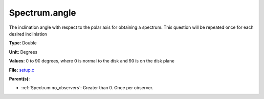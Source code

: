 Spectrum.angle
==============
The inclination angle with respect to the polar axis for
obtaining a spectrum.  This question will be repeated once
for each desired incliniation

**Type:** Double

**Unit:** Degrees

**Values:** 0 to 90 degrees, where 0 is normal to the disk and 90 is on the disk plane

**File:** `setup.c <https://github.com/agnwinds/python/blob/master/source/setup.c>`_


**Parent(s):**

* :ref:`Spectrum.no_observers`: Greater than 0. Once per observer.


